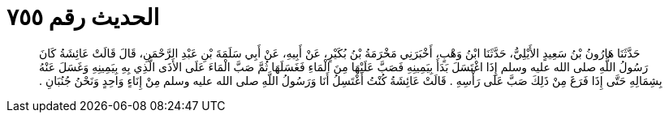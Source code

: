 
= الحديث رقم ٧٥٥

[quote.hadith]
حَدَّثَنَا هَارُونُ بْنُ سَعِيدٍ الأَيْلِيُّ، حَدَّثَنَا ابْنُ وَهْبٍ، أَخْبَرَنِي مَخْرَمَةُ بْنُ بُكَيْرٍ، عَنْ أَبِيهِ، عَنْ أَبِي سَلَمَةَ بْنِ عَبْدِ الرَّحْمَنِ، قَالَ قَالَتْ عَائِشَةُ كَانَ رَسُولُ اللَّهِ صلى الله عليه وسلم إِذَا اغْتَسَلَ بَدَأَ بِيَمِينِهِ فَصَبَّ عَلَيْهَا مِنَ الْمَاءِ فَغَسَلَهَا ثُمَّ صَبَّ الْمَاءَ عَلَى الأَذَى الَّذِي بِهِ بِيَمِينِهِ وَغَسَلَ عَنْهُ بِشِمَالِهِ حَتَّى إِذَا فَرَغَ مِنْ ذَلِكَ صَبَّ عَلَى رَأْسِهِ ‏.‏ قَالَتْ عَائِشَةُ كُنْتُ أَغْتَسِلُ أَنَا وَرَسُولُ اللَّهِ صلى الله عليه وسلم مِنْ إِنَاءٍ وَاحِدٍ وَنَحْنُ جُنُبَانِ ‏.‏